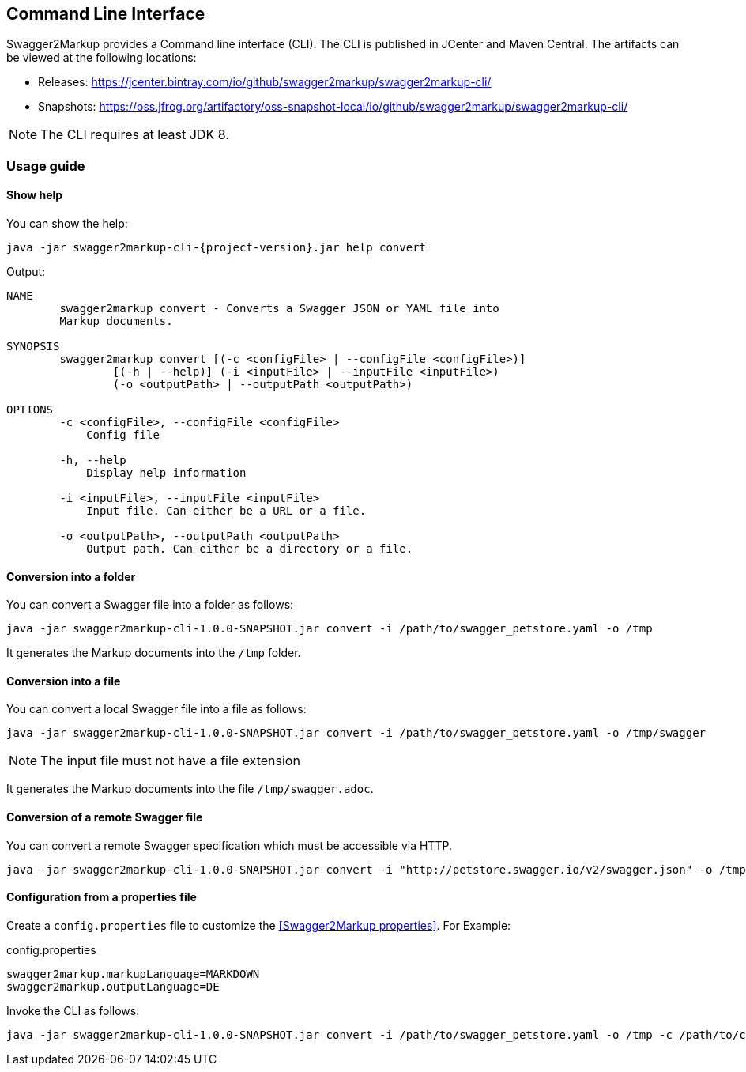 == Command Line Interface

Swagger2Markup provides a Command line interface (CLI). The CLI is published in JCenter and Maven Central. The artifacts can be viewed at the following locations:

*   Releases: https://jcenter.bintray.com/io/github/swagger2markup/swagger2markup-cli/

*   Snapshots: https://oss.jfrog.org/artifactory/oss-snapshot-local/io/github/swagger2markup/swagger2markup-cli/

NOTE: The CLI requires at least JDK 8.

=== Usage guide

==== Show help

You can show the help:

[source, subs="attributes"]
----
java -jar swagger2markup-cli-{project-version}.jar help convert
----

Output: 
----
NAME
        swagger2markup convert - Converts a Swagger JSON or YAML file into
        Markup documents.

SYNOPSIS
        swagger2markup convert [(-c <configFile> | --configFile <configFile>)]
                [(-h | --help)] (-i <inputFile> | --inputFile <inputFile>)
                (-o <outputPath> | --outputPath <outputPath>)

OPTIONS
        -c <configFile>, --configFile <configFile>
            Config file

        -h, --help
            Display help information

        -i <inputFile>, --inputFile <inputFile>
            Input file. Can either be a URL or a file.

        -o <outputPath>, --outputPath <outputPath>
            Output path. Can either be a directory or a file.

----

==== Conversion into a folder

You can convert a Swagger file into a folder as follows:

[source, subs="attributes"]
----
java -jar swagger2markup-cli-1.0.0-SNAPSHOT.jar convert -i /path/to/swagger_petstore.yaml -o /tmp
----

It generates the Markup documents into the `/tmp` folder.

==== Conversion into a file

You can convert a local Swagger file into a file as follows:

[source, subs="attributes"]
----
java -jar swagger2markup-cli-1.0.0-SNAPSHOT.jar convert -i /path/to/swagger_petstore.yaml -o /tmp/swagger
----

NOTE: The input file must not have a file extension

It generates the Markup documents into the file `/tmp/swagger.adoc`.

==== Conversion of  a remote Swagger file

You can convert a remote Swagger specification which must be accessible via HTTP.

[source, subs="attributes"]
----
java -jar swagger2markup-cli-1.0.0-SNAPSHOT.jar convert -i "http://petstore.swagger.io/v2/swagger.json" -o /tmp
----

==== Configuration from a properties file

Create a `config.properties` file to customize the <<Swagger2Markup properties>>. For Example: 

.config.properties
----
swagger2markup.markupLanguage=MARKDOWN
swagger2markup.outputLanguage=DE
----

Invoke the CLI as follows:

[source, subs="attributes"]
----
java -jar swagger2markup-cli-1.0.0-SNAPSHOT.jar convert -i /path/to/swagger_petstore.yaml -o /tmp -c /path/to/config.properties
----


